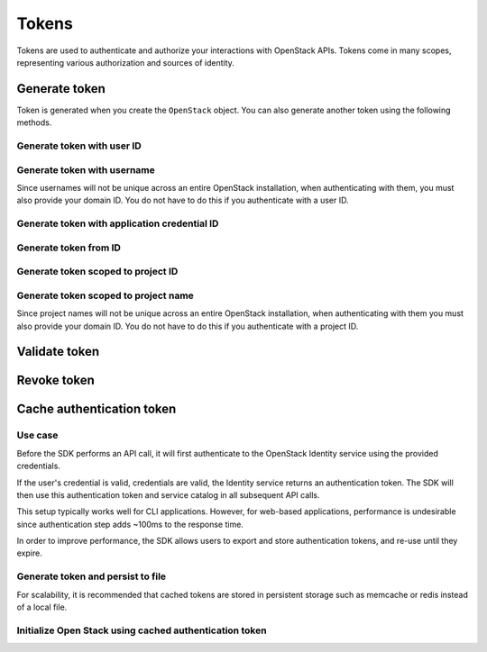Tokens
======

Tokens are used to authenticate and authorize your interactions with OpenStack APIs. Tokens come in many scopes,
representing various authorization and sources of identity.

.. osdoc:: https://docs.openstack.org/keystone/latest/admin/tokens-overview.html

Generate token
--------------

Token is generated when you create the ``OpenStack`` object. You can also generate another token using the following methods.

Generate token with user ID
~~~~~~~~~~~~~~~~~~~~~~~~~~~

.. sample:: Identity/v3/tokens/generate_token_with_user_id.php

Generate token with username
~~~~~~~~~~~~~~~~~~~~~~~~~~~~

Since usernames will not be unique across an entire OpenStack installation, when authenticating with them,
you must also provide your domain ID. You do not have to do this if you authenticate with a user ID.

.. sample:: Identity/v3/tokens/generate_token_with_username.php

Generate token with application credential ID
~~~~~~~~~~~~~~~~~~~~~~~~~~~~~~~~~~~~~~~~~~~~~

.. sample:: Identity/v3/tokens/generate_token_with_application_credential_id.php


Generate token from ID
~~~~~~~~~~~~~~~~~~~~~~

.. sample:: Identity/v3/tokens/generate_token_from_id.php

Generate token scoped to project ID
~~~~~~~~~~~~~~~~~~~~~~~~~~~~~~~~~~~

.. sample:: Identity/v3/tokens/generate_token_scoped_to_project_id.php

Generate token scoped to project name
~~~~~~~~~~~~~~~~~~~~~~~~~~~~~~~~~~~~~

Since project names will not be unique across an entire OpenStack installation, when authenticating with them you must
also provide your domain ID. You do not have to do this if you authenticate with a project ID.

.. sample:: Identity/v3/tokens/generate_token_scoped_to_project_name.php

Validate token
--------------

.. sample:: Identity/v3/tokens/validate_token.php

Revoke token
------------

.. sample:: Identity/v3/tokens/revoke_token.php

Cache authentication token
--------------------------

Use case
~~~~~~~~

Before the SDK performs an API call, it will first authenticate to the OpenStack Identity service using the provided
credentials.

If the user's credential is valid, credentials are valid, the Identity service returns an authentication token. The SDK
will then use this authentication token and service catalog in all subsequent API calls.

This setup typically works well for CLI applications. However, for web-based applications, performance
is undesirable since authentication step adds ~100ms to the response time.

In order to improve performance, the SDK allows users to export and store authentication tokens, and re-use until they
expire.


Generate token and persist to file
~~~~~~~~~~~~~~~~~~~~~~~~~~~~~~~~~~

.. sample:: Identity/v3/tokens/export_authentication_token.php
    :full:


For scalability, it is recommended that cached tokens are stored in persistent storage such as memcache or redis instead
of a local file.

Initialize Open Stack using cached authentication token
~~~~~~~~~~~~~~~~~~~~~~~~~~~~~~~~~~~~~~~~~~~~~~~~~~~~~~~

.. sample:: Identity/v3/tokens/use_cached_authentication_token.php
    :full:
